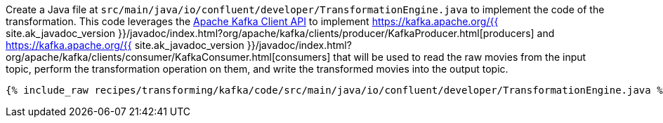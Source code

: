 Create a Java file at `src/main/java/io/confluent/developer/TransformationEngine.java` to implement the code of the transformation. This code leverages the https://kafka.apache.org/documentation/#api[Apache Kafka Client API] to implement https://kafka.apache.org/{{ site.ak_javadoc_version }}/javadoc/index.html?org/apache/kafka/clients/producer/KafkaProducer.html[producers] and https://kafka.apache.org/{{ site.ak_javadoc_version }}/javadoc/index.html?org/apache/kafka/clients/consumer/KafkaConsumer.html[consumers] that will be used to read the raw movies from the input topic, perform the transformation operation on them, and write the transformed movies into the output topic.

+++++
<pre class="snippet"><code class="java">{% include_raw recipes/transforming/kafka/code/src/main/java/io/confluent/developer/TransformationEngine.java %}</code></pre>
+++++